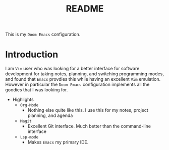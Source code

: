 #+TITLE:   README

This is my =Doom Emacs= configuration.

* Introduction
I am =Vim= user who was looking for a better interface for software development for taking notes, planning, and switching programming modes, and found that =Emacs= provdies this while having an excellent =Vim= emulation.  However in particular the =Doom Emacs= configuration implements all the goodies that I was looking for.

+ Highlights
  + =Org-Mode=
    + Nothing else quite like this. I use this for my notes, project planning, and agenda
  + =Magit=
    + Excellent Git interface. Much better than the command-line interface
  + =Lsp-mode=
    + Makes =Emacs= my primary IDE.
